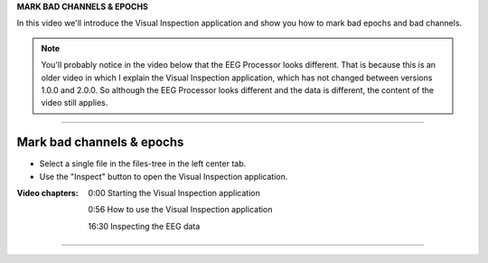 **MARK BAD CHANNELS & EPOCHS**

In this video we'll introduce the Visual Inspection application and show you how to mark bad epochs and bad channels.

.. note::

    You'll probably notice in the video below that the EEG Processor looks different. That is because this is an older video in which I explain the Visual Inspection application, which has not changed between versions 1.0.0 and 2.0.0. So although the EEG Processor looks different and the data is different, the content of the video still applies.

----

==========================
Mark bad channels & epochs
==========================

- Select a single file in the files-tree in the left center tab.
- Use the "Inspect" button to open the Visual Inspection application.

:Video chapters:

    0:00 Starting the Visual Inspection application

    0:56 How to use the Visual Inspection application

    16:30 Inspecting the EEG data

.. raw:: html

    <iframe width="560" height="315" src="https://www.youtube.com/embed/qMYy-sL__18" title="YouTube video player" frameborder="0" allow="accelerometer; autoplay; clipboard-write; encrypted-media; gyroscope; picture-in-picture" allowfullscreen></iframe>

----